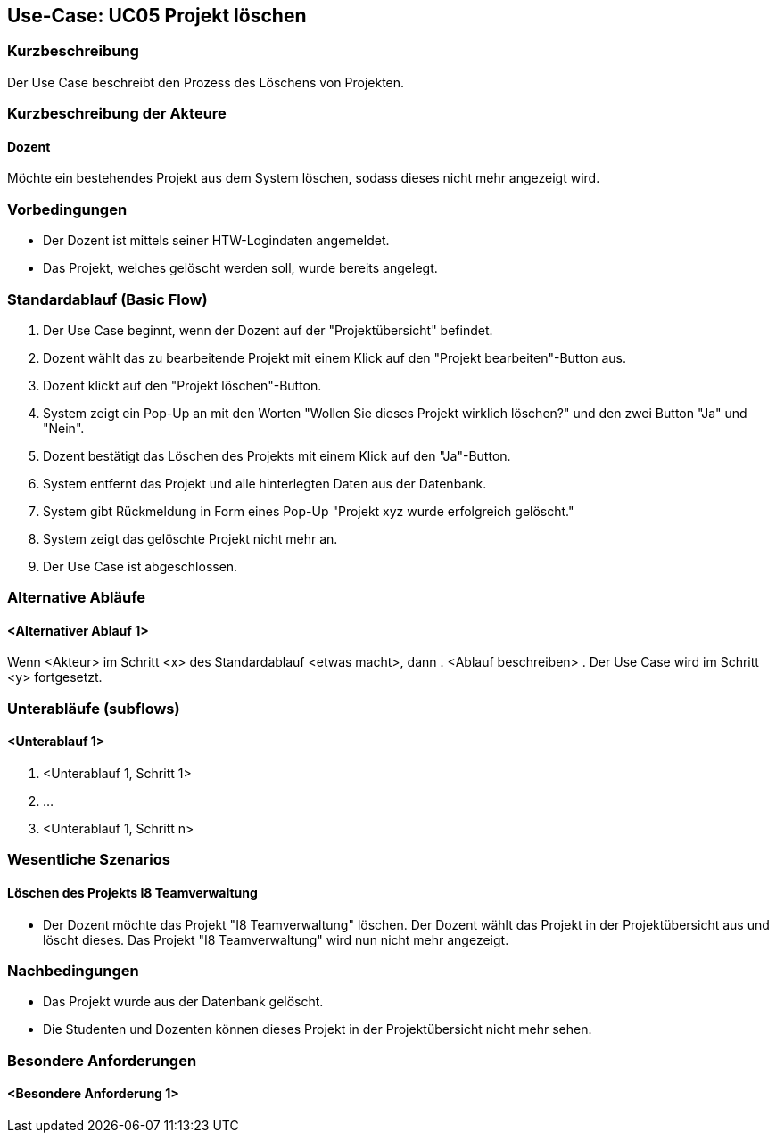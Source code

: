 //Nutzen Sie dieses Template als Grundlage für die Spezifikation *einzelner* Use-Cases. Diese lassen sich dann per Include in das Use-Case Model Dokument einbinden (siehe Beispiel dort).

== Use-Case: UC05 Projekt löschen

=== Kurzbeschreibung
Der Use Case beschreibt den Prozess des Löschens von Projekten.

=== Kurzbeschreibung der Akteure

==== Dozent
Möchte ein bestehendes Projekt aus dem System löschen, sodass dieses nicht mehr angezeigt wird.

=== Vorbedingungen
//Vorbedingungen müssen erfüllt, damit der Use Case beginnen kann, z.B. Benutzer ist angemeldet, Warenkorb ist nicht leer...

* Der Dozent ist mittels seiner HTW-Logindaten angemeldet.
* Das Projekt, welches gelöscht werden soll, wurde bereits angelegt.

=== Standardablauf (Basic Flow)
//Der Standardablauf definiert die Schritte für den Erfolgsfall ("Happy Path")

. Der Use Case beginnt, wenn der Dozent auf der "Projektübersicht" befindet.
. Dozent wählt das zu bearbeitende Projekt mit einem Klick auf den "Projekt bearbeiten"-Button aus.
. Dozent klickt auf den "Projekt löschen"-Button.
. System zeigt ein Pop-Up an mit den Worten "Wollen Sie dieses Projekt wirklich löschen?" und den zwei Button "Ja" und "Nein".
. Dozent bestätigt das Löschen des Projekts mit einem Klick auf den "Ja"-Button.
. System entfernt das Projekt und alle hinterlegten Daten aus der Datenbank.
. System gibt Rückmeldung in Form eines Pop-Up "Projekt xyz wurde erfolgreich gelöscht."
. System zeigt das gelöschte Projekt nicht mehr an.
. Der Use Case ist abgeschlossen.

=== Alternative Abläufe
//Nutzen Sie alternative Abläufe für Fehlerfälle, Ausnahmen und Erweiterungen zum Standardablauf

==== <Alternativer Ablauf 1>
Wenn <Akteur> im Schritt <x> des Standardablauf <etwas macht>, dann
. <Ablauf beschreiben>
. Der Use Case wird im Schritt <y> fortgesetzt.

=== Unterabläufe (subflows)
//Nutzen Sie Unterabläufe, um wiederkehrende Schritte auszulagern

==== <Unterablauf 1>
. <Unterablauf 1, Schritt 1>
. …
. <Unterablauf 1, Schritt n>

=== Wesentliche Szenarios
//Szenarios sind konkrete Instanzen eines Use Case, d.h. mit einem konkreten Akteur und einem konkreten Durchlauf der o.g. Flows. Szenarios können als Vorstufe für die Entwicklung von Flows und/oder zu deren Validierung verwendet werden.

==== Löschen des Projekts I8 Teamverwaltung
* Der Dozent möchte das Projekt "I8 Teamverwaltung" löschen. Der Dozent wählt das Projekt in der Projektübersicht aus und löscht dieses. Das Projekt "I8 Teamverwaltung" wird nun nicht mehr angezeigt.

=== Nachbedingungen
* Das Projekt wurde aus der Datenbank gelöscht.
* Die Studenten und Dozenten können dieses Projekt in der Projektübersicht nicht mehr sehen.

=== Besondere Anforderungen
//Besondere Anforderungen können sich auf nicht-funktionale Anforderungen wie z.B. einzuhaltende Standards, Qualitätsanforderungen oder Anforderungen an die Benutzeroberfläche beziehen.

==== <Besondere Anforderung 1>
